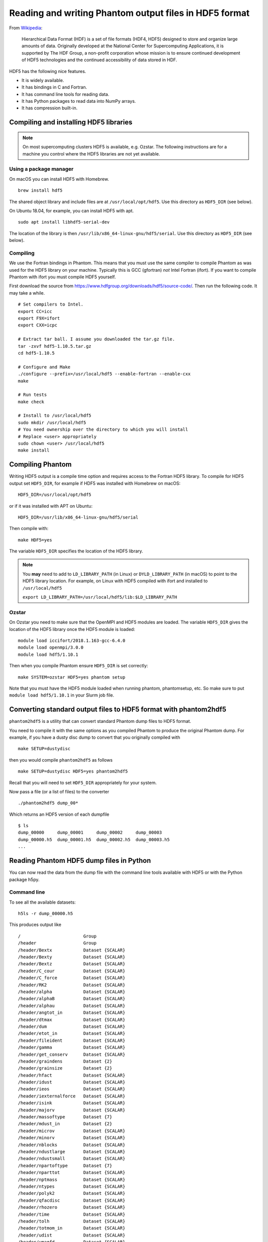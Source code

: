 Reading and writing Phantom output files in HDF5 format
=======================================================

From
`Wikipedia <https://en.wikipedia.org/wiki/Hierarchical_Data_Format>`__:

   Hierarchical Data Format (HDF) is a set of file formats (HDF4, HDF5)
   designed to store and organize large amounts of data. Originally
   developed at the National Center for Supercomputing Applications, it
   is supported by The HDF Group, a non-profit corporation whose mission
   is to ensure continued development of HDF5 technologies and the
   continued accessibility of data stored in HDF.

HDF5 has the following nice features.

-  It is widely available.
-  It has bindings in C and Fortran.
-  It has command line tools for reading data.
-  It has Python packages to read data into NumPy arrays.
-  It has compression built-in.

Compiling and installing HDF5 libraries
---------------------------------------

.. note::

 On most supercomputing clusters HDF5 is available, e.g. Ozstar.
 The following instructions are for a machine you control where the HDF5
 libraries are not yet available.

Using a package manager
~~~~~~~~~~~~~~~~~~~~~~~

On macOS you can install HDF5 with Homebrew.

::

   brew install hdf5

The shared object library and include files are at
``/usr/local/opt/hdf5``. Use this directory as ``HDF5_DIR`` (see below).

On Ubuntu 18.04, for example, you can install HDF5 with apt.

::

   sudo apt install libhdf5-serial-dev

The location of the library is then
``/usr/lib/x86_64-linux-gnu/hdf5/serial``. Use this directory as
``HDF5_DIR`` (see below).

Compiling
~~~~~~~~~

We use the Fortran bindings in Phantom. This means that you must use the
same compiler to compile Phantom as was used for the HDF5 library on
your machine. Typically this is GCC (gfortran) *not* Intel Fortran
(ifort). If you want to compile Phantom with ifort you must compile HDF5
yourself.

First download the source from
https://www.hdfgroup.org/downloads/hdf5/source-code/. Then run the
following code. It may take a while.

::

   # Set compilers to Intel.
   export CC=icc
   export F9X=ifort
   export CXX=icpc

   # Extract tar ball. I assume you downloaded the tar.gz file.
   tar -zxvf hdf5-1.10.5.tar.gz
   cd hdf5-1.10.5

   # Configure and Make
   ./configure --prefix=/usr/local/hdf5 --enable-fortran --enable-cxx
   make

   # Run tests
   make check

   # Install to /usr/local/hdf5
   sudo mkdir /usr/local/hdf5
   # You need ownership over the directory to which you will install
   # Replace <user> appropriately
   sudo chown <user> /usr/local/hdf5
   make install

Compiling Phantom
-----------------

Writing HDF5 output is a compile time option and requires access to the
Fortran HDF5 library. To compile for HDF5 output set ``HDF5_DIR``, for
example if HDF5 was installed with Homebrew on macOS::

   HDF5_DIR=/usr/local/opt/hdf5

or if it was installed with APT on Ubuntu::

   HDF5_DIR=/usr/lib/x86_64-linux-gnu/hdf5/serial

Then compile with::

   make HDF5=yes

The variable ``HDF5_DIR`` specifies the location of the HDF5 library.

.. note::

 You **may** need to add to ``LD_LIBRARY_PATH`` (in Linux) or
 ``DYLD_LIBRARY_PATH`` (in macOS) to point to the HDF5 library location.
 For example, on Linux with HDF5 compiled with ifort and installed to
 ``/usr/local/hdf5``

 ``export LD_LIBRARY_PATH=/usr/local/hdf5/lib:$LD_LIBRARY_PATH``

Ozstar
~~~~~~

On Ozstar you need to make sure that the OpenMPI and HDF5 modules are
loaded. The variable ``HDF5_DIR`` gives the location of the HDF5 library
once the HDF5 module is loaded::

   module load iccifort/2018.1.163-gcc-6.4.0
   module load openmpi/3.0.0
   module load hdf5/1.10.1

Then when you compile Phantom ensure ``HDF5_DIR`` is set correctly::

   make SYSTEM=ozstar HDF5=yes phantom setup

Note that you must have the HDF5 module loaded when running phantom,
phantomsetup, etc. So make sure to put ``module load hdf5/1.10.1`` in
your Slurm job file.

Converting standard output files to HDF5 format with phantom2hdf5
-----------------------------------------------------------------

``phantom2hdf5`` is a utility that can convert standard Phantom dump
files to HDF5 format.

You need to compile it with the same options as you compiled Phantom to produce
the original Phantom dump. For example, if you have a dusty disc dump to convert
that you originally compiled with

::

   make SETUP=dustydisc

then you would compile ``phantom2hdf5`` as follows

::

   make SETUP=dustydisc HDF5=yes phantom2hdf5

Recall that you will need to set ``HDF5_DIR`` appropriately for your system.

Now pass a file (or a list of files) to the converter

::

   ./phantom2hdf5 dump_00*

Which returns an HDF5 version of each dumpfile

::

   $ ls
   dump_00000     dump_00001     dump_00002     dump_00003
   dump_00000.h5  dump_00001.h5  dump_00002.h5  dump_00003.h5
   ...

Reading Phantom HDF5 dump files in Python
-----------------------------------------

You can now read the data from the dump file with the command line tools
available with HDF5 or with the Python package h5py.

Command line
~~~~~~~~~~~~

To see all the available datasets:

::

   h5ls -r dump_00000.h5

This produces output like

::

   /                        Group
   /header                  Group
   /header/Bextx            Dataset {SCALAR}
   /header/Bexty            Dataset {SCALAR}
   /header/Bextz            Dataset {SCALAR}
   /header/C_cour           Dataset {SCALAR}
   /header/C_force          Dataset {SCALAR}
   /header/RK2              Dataset {SCALAR}
   /header/alpha            Dataset {SCALAR}
   /header/alphaB           Dataset {SCALAR}
   /header/alphau           Dataset {SCALAR}
   /header/angtot_in        Dataset {SCALAR}
   /header/dtmax            Dataset {SCALAR}
   /header/dum              Dataset {SCALAR}
   /header/etot_in          Dataset {SCALAR}
   /header/fileident        Dataset {SCALAR}
   /header/gamma            Dataset {SCALAR}
   /header/get_conserv      Dataset {SCALAR}
   /header/graindens        Dataset {2}
   /header/grainsize        Dataset {2}
   /header/hfact            Dataset {SCALAR}
   /header/idust            Dataset {SCALAR}
   /header/ieos             Dataset {SCALAR}
   /header/iexternalforce   Dataset {SCALAR}
   /header/isink            Dataset {SCALAR}
   /header/majorv           Dataset {SCALAR}
   /header/massoftype       Dataset {7}
   /header/mdust_in         Dataset {2}
   /header/microv           Dataset {SCALAR}
   /header/minorv           Dataset {SCALAR}
   /header/nblocks          Dataset {SCALAR}
   /header/ndustlarge       Dataset {SCALAR}
   /header/ndustsmall       Dataset {SCALAR}
   /header/npartoftype      Dataset {7}
   /header/nparttot         Dataset {SCALAR}
   /header/nptmass          Dataset {SCALAR}
   /header/ntypes           Dataset {SCALAR}
   /header/polyk2           Dataset {SCALAR}
   /header/qfacdisc         Dataset {SCALAR}
   /header/rhozero          Dataset {SCALAR}
   /header/time             Dataset {SCALAR}
   /header/tolh             Dataset {SCALAR}
   /header/totmom_in        Dataset {SCALAR}
   /header/udist            Dataset {SCALAR}
   /header/umagfd           Dataset {SCALAR}
   /header/umass            Dataset {SCALAR}
   /header/utime            Dataset {SCALAR}
   /header/xmax             Dataset {SCALAR}
   /header/xmin             Dataset {SCALAR}
   /header/ymax             Dataset {SCALAR}
   /header/ymin             Dataset {SCALAR}
   /header/zmax             Dataset {SCALAR}
   /header/zmin             Dataset {SCALAR}
   /particles               Group
   /particles/divv          Dataset {10250000}
   /particles/dt            Dataset {10250000}
   /particles/h             Dataset {10250000}
   /particles/itype         Dataset {10250000}
   /particles/pressure      Dataset {10250000}
   /particles/vxyz          Dataset {10250000, 3}
   /particles/xyz           Dataset {10250000, 3}
   /sinks                   Group
   /sinks/h                 Dataset {4}
   /sinks/hsoft             Dataset {4}
   /sinks/m                 Dataset {4}
   /sinks/maccreted         Dataset {4}
   /sinks/spinxyz           Dataset {4, 3}
   /sinks/tlast             Dataset {4}
   /sinks/vxyz              Dataset {4, 3}
   /sinks/xyz               Dataset {4, 3}

You can access a particular value like

::

   h5dump -d "/header/npartoftype" dump_00000.h5

This produces output like

::

   HDF5 "dump_00000.h5" {
   DATASET "/header/npartoftype" {
      DATATYPE  H5T_STD_I32LE
      DATASPACE  SIMPLE { ( 7 ) / ( 7 ) }
      DATA {
      (0): 10000000, 250000, 0, 0, 0, 0, 0
      }
   }
   }

Python with h5py
~~~~~~~~~~~~~~~~

The Python package h5py comes with Anaconda. Alternatively you can
install it with pip or Conda.

::

   conda install h5py

To read a dump file

::

   >>> import h5py
   >>> f = h5py.File('dump_00000.h5')

Then you can access datasets like

::

   >>> f['particles/xyz'][:]

Plonk
~~~~~

Plonk is a Python package for analysis and visualisation of SPH
data in hdf5 format. Plonk is open source and available at
https://github.com/dmentipl/plonk.
